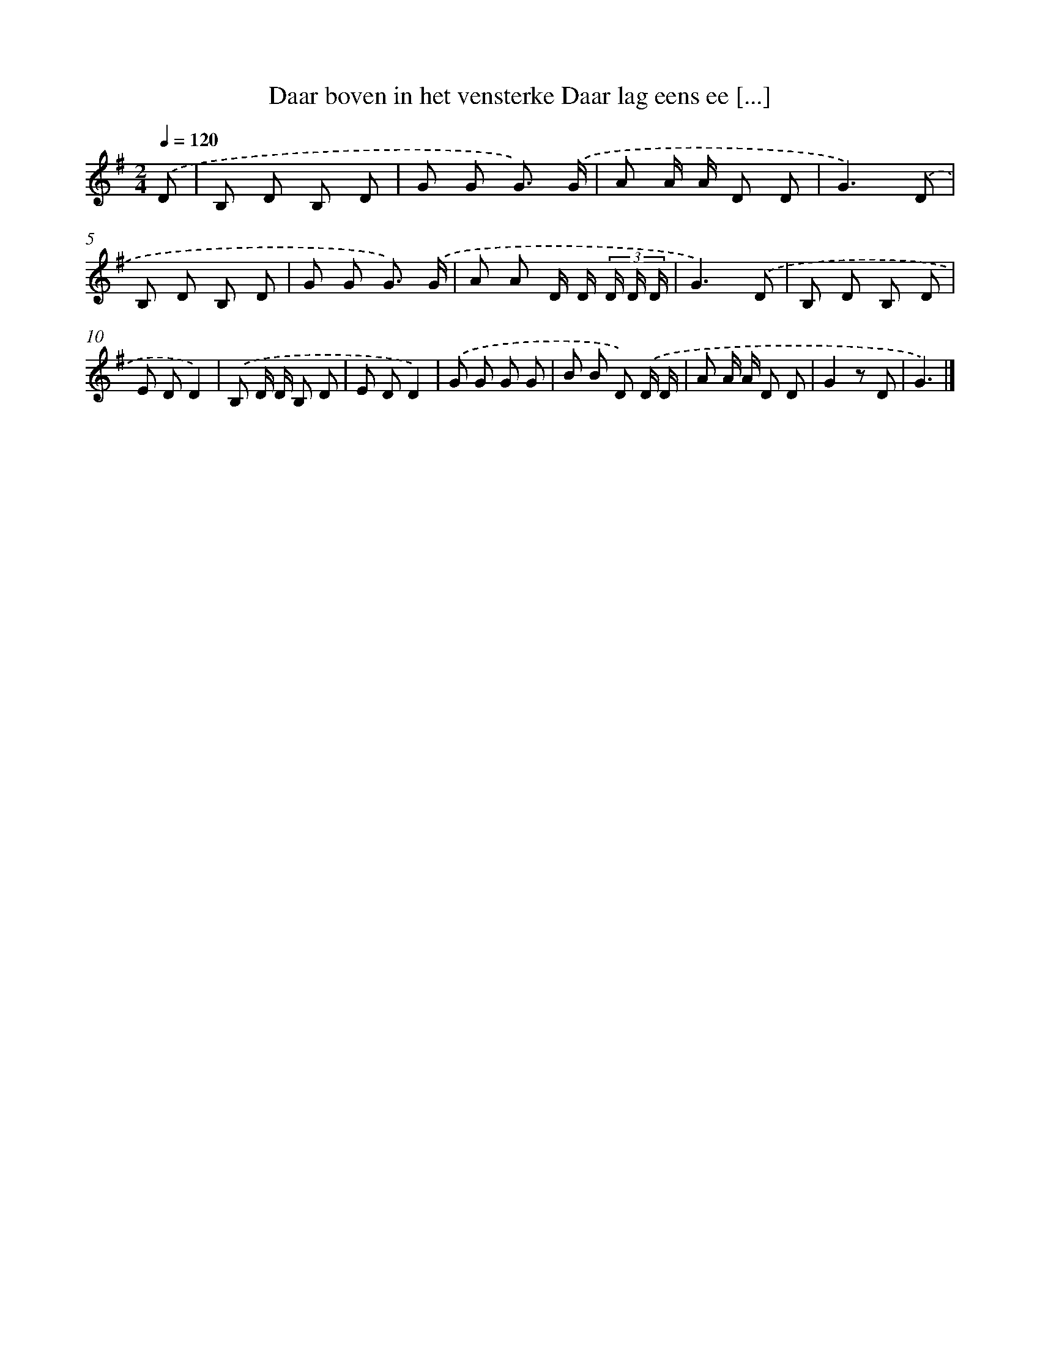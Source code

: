 X: 4313
T: Daar boven in het vensterke Daar lag eens ee [...]
%%abc-version 2.0
%%abcx-abcm2ps-target-version 5.9.1 (29 Sep 2008)
%%abc-creator hum2abc beta
%%abcx-conversion-date 2018/11/01 14:36:08
%%humdrum-veritas 2848127550
%%humdrum-veritas-data 729543342
%%continueall 1
%%barnumbers 0
L: 1/8
M: 2/4
Q: 1/4=120
K: G clef=treble
.('D [I:setbarnb 1]|
B, D B, D |
G G G3/) .('G/ |
A A/ A/ D D |
G3).('D |
B, D B, D |
G G G3/) .('G/ |
A A D/ D/ (3D/ D/ D/ |
G3).('D |
B, D B, D |
E DD2) |
.('B, D/ D/ B, D |
E DD2) |
.('G G G G |
B B D) .('D/ D/ |
A A/ A/ D D |
G2z D |
G3) |]
